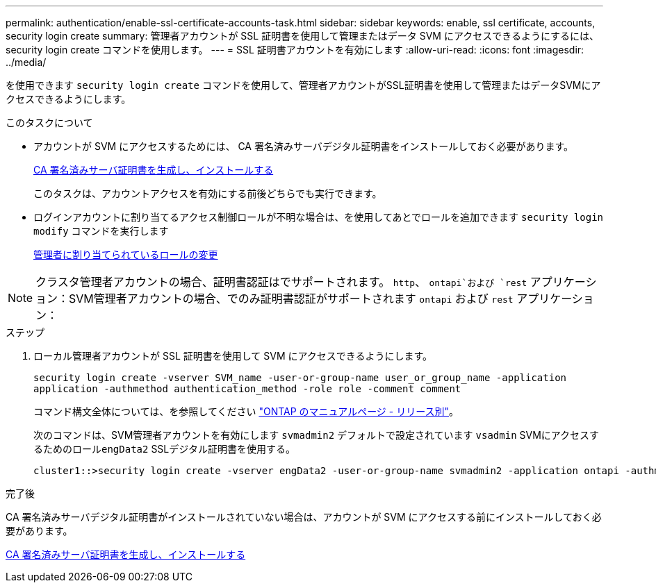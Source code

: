 ---
permalink: authentication/enable-ssl-certificate-accounts-task.html 
sidebar: sidebar 
keywords: enable, ssl certificate, accounts, security login create 
summary: 管理者アカウントが SSL 証明書を使用して管理またはデータ SVM にアクセスできるようにするには、 security login create コマンドを使用します。 
---
= SSL 証明書アカウントを有効にします
:allow-uri-read: 
:icons: font
:imagesdir: ../media/


[role="lead"]
を使用できます `security login create` コマンドを使用して、管理者アカウントがSSL証明書を使用して管理またはデータSVMにアクセスできるようにします。

.このタスクについて
* アカウントが SVM にアクセスするためには、 CA 署名済みサーバデジタル証明書をインストールしておく必要があります。
+
xref:install-server-certificate-cluster-svm-ssl-server-task.adoc[CA 署名済みサーバ証明書を生成し、インストールする]

+
このタスクは、アカウントアクセスを有効にする前後どちらでも実行できます。

* ログインアカウントに割り当てるアクセス制御ロールが不明な場合は、を使用してあとでロールを追加できます `security login modify` コマンドを実行します
+
xref:modify-role-assigned-administrator-task.adoc[管理者に割り当てられているロールの変更]




NOTE: クラスタ管理者アカウントの場合、証明書認証はでサポートされます。 `http`、 `ontapi`および `rest` アプリケーション：SVM管理者アカウントの場合、でのみ証明書認証がサポートされます `ontapi` および `rest` アプリケーション：

.ステップ
. ローカル管理者アカウントが SSL 証明書を使用して SVM にアクセスできるようにします。
+
`security login create -vserver SVM_name -user-or-group-name user_or_group_name -application application -authmethod authentication_method -role role -comment comment`

+
コマンド構文全体については、を参照してください link:https://docs.netapp.com/us-en/ontap/concepts/manual-pages.html["ONTAP のマニュアルページ - リリース別"]。

+
次のコマンドは、SVM管理者アカウントを有効にします `svmadmin2` デフォルトで設定されています `vsadmin` SVMにアクセスするためのロール``engData2`` SSLデジタル証明書を使用する。

+
[listing]
----
cluster1::>security login create -vserver engData2 -user-or-group-name svmadmin2 -application ontapi -authmethod cert
----


.完了後
CA 署名済みサーバデジタル証明書がインストールされていない場合は、アカウントが SVM にアクセスする前にインストールしておく必要があります。

xref:install-server-certificate-cluster-svm-ssl-server-task.adoc[CA 署名済みサーバ証明書を生成し、インストールする]

